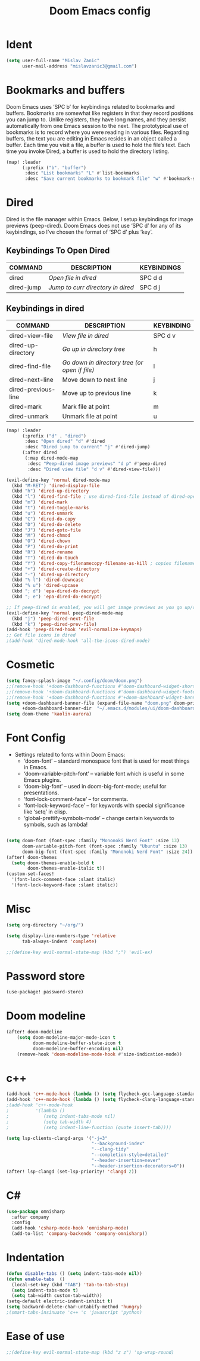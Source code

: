 #+TITLE: Doom Emacs config
#+PROPERTY: header-args:emacs-lisp :tangle ./config.el

* Ident

#+begin_src emacs-lisp
(setq user-full-name "Mislav Zanic"
      user-mail-address "mislavzanic3@gmail.com")
#+end_src

* Bookmarks and buffers

Doom Emacs uses ‘SPC b’ for keybindings related to bookmarks and buffers.  Bookmarks are somewhat like registers in that they record positions you can jump to.  Unlike registers, they have long names, and they persist automatically from one Emacs session to the next. The prototypical use of bookmarks is to record where you were reading in various files.  Regarding buffers, the text you are editing in Emacs resides in an object called a buffer. Each time you visit a file, a buffer is used to hold the file’s text. Each time you invoke Dired, a buffer is used to hold the directory listing.

#+begin_src emacs-lisp
(map! :leader
      (:prefix ("b". "buffer")
       :desc "List bookmarks" "L" #'list-bookmarks
       :desc "Save current bookmarks to bookmark file" "w" #'bookmark-save))
#+end_src

* Dired

Dired is the file manager within Emacs.  Below, I setup keybindings for image previews (peep-dired).  Doom Emacs does not use ‘SPC d’ for any of its keybindings, so I’ve chosen the format of ‘SPC d’ plus ‘key’.

** Keybindings To Open Dired

| COMMAND    | DESCRIPTION                       | KEYBINDINGS |
|------------+-----------------------------------+-------------|
| dired      | /Open file in dired/              | SPC d d     |
| dired-jump | /Jump to curr directory in dired/ | SPC d j     |

** Keybindings in dired

| COMMAND             | DESCRIPTION                                   | KEYBINDING |
|---------------------+-----------------------------------------------+------------|
| dired-view-file     | /View file in dired/                          | SPC d v    |
| dired-up-directory  | /Go up in directory tree/                     | h          |
| dired-find-file     | /Go down in directory tree (or open if file)/ | l          |
| dired-next-line     | Move down to next line                        | j          |
| dired-previous-line | Move up to previous line                      | k          |
| dired-mark          | Mark file at point                            | m          |
| dired-unmark        | Unmark file at point                          | u          |

#+begin_src emacs-lisp
(map! :leader
      (:prefix ("d" . "dired")
       :desc "Open dired" "d" #'dired
       :desc "Dired jump to current" "j" #'dired-jump)
      (:after dired
       (:map dired-mode-map
        :desc "Peep-dired image previews" "d p" #'peep-dired
        :desc "Dired view file" "d v" #'dired-view-file)))

(evil-define-key 'normal dired-mode-map
  (kbd "M-RET") 'dired-display-file
  (kbd "h") 'dired-up-directory
  (kbd "l") 'dired-find-file ; use dired-find-file instead of dired-open.
  (kbd "m") 'dired-mark
  (kbd "t") 'dired-toggle-marks
  (kbd "u") 'dired-unmark
  (kbd "C") 'dired-do-copy
  (kbd "D") 'dired-do-delete
  (kbd "J") 'dired-goto-file
  (kbd "M") 'dired-chmod
  (kbd "O") 'dired-chown
  (kbd "P") 'dired-do-print
  (kbd "R") 'dired-rename
  (kbd "T") 'dired-do-touch
  (kbd "Y") 'dired-copy-filenamecopy-filename-as-kill ; copies filename to kill ring.
  (kbd "+") 'dired-create-directory
  (kbd "-") 'dired-up-directory
  (kbd "% l") 'dired-downcase
  (kbd "% u") 'dired-upcase
  (kbd "; d") 'epa-dired-do-decrypt
  (kbd "; e") 'epa-dired-do-encrypt)

;; If peep-dired is enabled, you will get image previews as you go up/down with 'j' and 'k'
(evil-define-key 'normal peep-dired-mode-map
  (kbd "j") 'peep-dired-next-file
  (kbd "k") 'peep-dired-prev-file)
(add-hook 'peep-dired-hook 'evil-normalize-keymaps)
;; Get file icons in dired
;(add-hook 'dired-mode-hook 'all-the-icons-dired-mode)
#+end_src

* Cosmetic

#+begin_src emacs-lisp
(setq fancy-splash-image "~/.config/doom/doom.png")
;;(remove-hook '+doom-dashboard-functions #'doom-dashboard-widget-shortmenu)
;;(remove-hook '+doom-dashboard-functions #'doom-dashboard-widget-footer)
;;(remove-hook '+doom-dashboard-functions #'+doom-dashboard-widget-banner)
(setq +doom-dashboard-banner-file (expand-file-name "doom.png" doom-private-dir)
      +doom-dashboard-banner-dir  "~/.emacs.d/modules/ui/doom-dashboard/")
(setq doom-theme 'kaolin-aurora)
#+end_src

* Font Config

- Settings related to fonts within Doom Emacs:
  - ‘doom-font’ – standard monospace font that is used for most things in Emacs.
  - ‘doom-variable-pitch-font’ – variable font which is useful in some Emacs plugins.
  - ‘doom-big-font’ – used in doom-big-font-mode; useful for presentations.
  - ‘font-lock-comment-face’ – for comments.
  - ‘font-lock-keyword-face’ – for keywords with special significance like ‘setq’ in elisp.
  - ‘global-prettify-symbols-mode’ – change certain keywords to symbols, such as lambda!

#+begin_src emacs-lisp

(setq doom-font (font-spec :family "Mononoki Nerd Font" :size 13)
      doom-variable-pitch-font (font-spec :family "Ubuntu" :size 13)
      doom-big-font (font-spec :family "Mononoki Nerd Font" :size 24))
(after! doom-themes
  (setq doom-themes-enable-bold t
        doom-themes-enable-italic t))
(custom-set-faces!
  '(font-lock-comment-face :slant italic)
  '(font-lock-keyword-face :slant italic))
#+end_src

* Misc

#+begin_src emacs-lisp
(setq org-directory "~/org/")

(setq display-line-numbers-type 'relative
      tab-always-indent 'complete)

;;(define-key evil-normal-state-map (kbd ";") 'evil-ex)
#+end_src

* Password store

#+begin_src emacs-lisp
(use-package! password-store)
#+end_src

* Doom modeline

#+begin_src emacs-lisp
(after! doom-modeline
    (setq doom-modeline-major-mode-icon t
          doom-modeline-buffer-state-icon t
          doom-modeline-buffer-encoding nil)
    (remove-hook 'doom-modeline-mode-hook #'size-indication-mode))
#+end_src

* c++
#+begin_src emacs-lisp
(add-hook 'c++-mode-hook (lambda () (setq flycheck-gcc-language-standard "c++17")))
(add-hook 'c++-mode-hook (lambda () (setq flycheck-clang-language-standard "c++17")))
;(add-hook 'c++-mode-hook
;          '(lambda ()
;             (setq indent-tabs-mode nil)
;             (setq tab-width 4)
;             (setq indent-line-function (quote insert-tab))))

(setq lsp-clients-clangd-args '("-j=3"
                                "--background-index"
                                "--clang-tidy"
                                "--completion-style=detailed"
                                "--header-insertion=never"
                                "--header-insertion-decorators=0"))
(after! lsp-clangd (set-lsp-priority! 'clangd 2))
#+end_src

* C#
#+begin_src emacs-lisp
(use-package omnisharp
  :after company
  :config
  (add-hook 'csharp-mode-hook 'omnisharp-mode)
  (add-to-list 'company-backends 'company-omnisharp))
#+end_src

* Indentation
#+begin_src emacs-lisp
(defun disable-tabs () (setq indent-tabs-mode nil))
(defun enable-tabs  ()
  (local-set-key (kbd "TAB") 'tab-to-tab-stop)
  (setq indent-tabs-mode t)
  (setq tab-width custom-tab-width))
(setq-default electric-indent-inhibit t)
(setq backward-delete-char-untabify-method 'hungry)
;(smart-tabs-insinuate 'c++ 'c 'javascript 'python)
#+end_src

* Ease of use
#+begin_src emacs-lisp
;;(define-key evil-normal-state-map (kbd "z z") 'sp-wrap-round)
#+end_src
